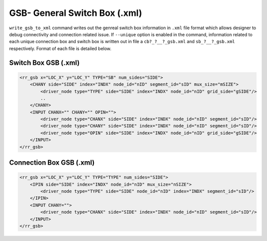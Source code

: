 .. _file_formats_gsb_xml:

GSB- General Switch Box (.xml)
~~~~~~~~~~~~~~~~~~~~~~~~~~~~~~

``write_gsb_to_xml`` command writes out the genreal switch box information in 
``.xml`` file format which allows designer to debug connectivity and connection 
related issue. If ``--unique`` option is enabled in the command, 
information related to each unique connection box and switch box is written out
in file a ``cb?_?__?_gsb.xml`` and ``sb_?__?_gsb.xml`` respectively.
Format of each file is detailed below.

Switch Box GSB (.xml)
---------------------
.. code-block:: xml
    
    <rr_gsb x="LOC_X" y="LOC_Y" TYPE="SB" num_sides="SIDE">
        <CHANY side="SIDE" index="INDX" node_id="nID" segment_id="sID" mux_size="mSIZE">
            <driver_node type="TYPE" side="SIDE" index="INDX" node_id="nID" grid_side="gSIDE"/>
            ..
        </CHANY>
        <INPUT CHANX="" CHANY="" OPIN="">
            <driver_node type="CHANX" side="SIDE" index="INDX" node_id="nID" segment_id="sID"/>
            <driver_node type="CHANY" side="SIDE" index="INDX" node_id="nID" segment_id="sID"/>
            <driver_node type="OPIN" side="SIDE" index="INDX" node_id="nID" grid_side="gSIDE"/>
        </INPUT>
    </rr_gsb>


.. option:: <rr_gsb x="LOC_X" y="LOC_Y" TYPE="SB" num_sides="SIDE">

  - ``LOC_X`` X coordinate of the switch box in 2D FPGA grid
  - ``LOC_Y`` Y coordinate of the switch box in 2D FPGA grid
  - ``mSIZE`` Number of input signals multiplexes to generate the given output channel
  - ``SIDE`` Not Sure

.. option:: <CHANY side="SIDE" index="INDX" node_id="nID" segment_id="sID" mux_size="SIZE">

  This block details each output channel from the given switch box, 
  CHANY tag represents it is a vertical output channel.
  Alternately this tag can be CHANX to represent horizontal channels

  - ``SIDE`` Direction where the output channel is located 
  - ``INDX`` Index of the output channel (Note: index are shared beetween incoming and outgoing channels on that side)
  - ``nID`` Internal node ID unique for the given output channel 
  - ``sID`` Not Sure

.. option:: <driver_node type="OPIN" side="SIDE" index="INDX" node_id="nID" grid_side="gSIDE"/>
    <driver_node type="CHANX" side="SIDE" index="INDX" node_id="nID" segment_id="sID"/>

  This set declarations detals inputs signals to the current output driver.

  - ``type`` Details type of connection, it can be  ``OPIN``, ``CHANX`` or ``CHANY``
  - ``SIDE`` Side of the incoming connection
  - ``INDX`` Index of the incoming channel/connection
  - ``nID`` Internal unique node ID assigned to this node
  - ``sID`` Not sure
  - ``gSIDE`` Applicable only if ``TYPE`` is ``OPIN``, it represents from which direction ``OPIN`` exits from ``LB``

.. option:: <INPUT CHANX="CHANX_COUNT" CHANY="CHANY_COUNT" OPIN="OPIN_PIN">

  - ``CHANX_COUNT`` Number of CHANX inputs
  - ``CHANY_COUNT`` Number of CHANY inputs
  - ``OPIN_PIN`` Number of OPIN inputs 

Connection Box GSB (.xml)
-------------------------
.. code-block:: xml
    
    <rr_gsb x="LOC_X" y="LOC_Y" TYPE="TYPE" num_sides="SIDE">
        <IPIN side="SIDE" index="INDX" node_id="nID" mux_size="nSIZE">
            <driver_node type="TYPE" side="SIDE" node_id="nID" index="INDX" segment_id="sID"/>
        </IPIN>
        <INPUT CHANY="">
            <driver_node type="CHANX" side="SIDE" index="INDX" node_id="nID" segment_id="sID"/>
        </INPUT>
    </rr_gsb>

.. option:: <rr_gsb x="LOC_X" y="LOC_Y" TYPE="TYPE" num_sides="SIDE">
  
  - ``LOC_X`` X coordinate of the switch box in 2D FPGA grid
  - ``LOC_Y`` Y coordinate of the switch box in 2D FPGA grid
  - ``TYPE`` ``CBX`` or ``CBY`` connection box
  - ``mSIZE`` Number of input signals multiplexes to generate the given output channel
  - ``SIDE`` Not Sure


.. option:: <IPIN side="SIDE" index="INDX" node_id="nID" mux_size="nSIZE">

  This represent output of the connection box.

  - ``SIDE`` Output pin direction 
  - ``INDX`` Index of the output pins
  - ``nID`` unique node id
  - ``mux_size`` Number of input signals multiplexes to generate the given output pin

.. option:: <driver_node type="TYPE" side="SIDE" node_id="nID" index="INDX" segment_id="sID"/>

  - ``TYPE`` Type of connections ``CHANX`` or ``CHANY`` channels
  - ``SIDE`` Direction of the channel. ``left`` or ``right`` if type is ``CHANX`` and ``top`` or ``bottom`` if type is ``CHANY``
  - ``INDX`` Index of the output pins
  - ``nID`` unique node id
  - ``SIDE`` Not Sure
